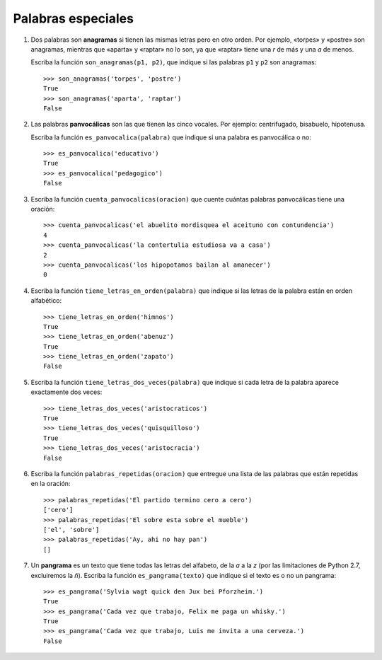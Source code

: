 Palabras especiales
===================

#. Dos palabras son **anagramas** si tienen las mismas letras pero en otro orden.
   Por ejemplo, «torpes» y «postre» son anagramas, mientras que «aparta» y
   «raptar» no lo son, ya que «raptar» tiene una *r* de más y una *a* de menos.

   Escriba la función ``son_anagramas(p1, p2)``,
   que indique si las palabras ``p1`` y ``p2`` son anagramas::

       >>> son_anagramas('torpes', 'postre')
       True
       >>> son_anagramas('aparta', 'raptar')
       False

#. Las palabras **panvocálicas** son las que tienen las cinco vocales.
   Por ejemplo: centrifugado, bisabuelo, hipotenusa.

   Escriba la función ``es_panvocalica(palabra)`` que indique
   si una palabra es panvocálica o no::

    >>> es_panvocalica('educativo')
    True
    >>> es_panvocalica('pedagogico')
    False

#. Escriba la función ``cuenta_panvocalicas(oracion)`` que cuente cuántas palabras
   panvocálicas tiene una oración::

    >>> cuenta_panvocalicas('el abuelito mordisquea el aceituno con contundencia')
    4
    >>> cuenta_panvocalicas('la contertulia estudiosa va a casa')
    2
    >>> cuenta_panvocalicas('los hipopotamos bailan al amanecer')
    0

#. Escriba la función ``tiene_letras_en_orden(palabra)``
   que indique si las letras de la palabra están en orden alfabético::

    >>> tiene_letras_en_orden('himnos')
    True
    >>> tiene_letras_en_orden('abenuz')
    True
    >>> tiene_letras_en_orden('zapato')
    False

#. Escriba la función ``tiene_letras_dos_veces(palabra)``
   que indique si cada letra de la palabra aparece exactamente dos veces::

    >>> tiene_letras_dos_veces('aristocraticos')
    True
    >>> tiene_letras_dos_veces('quisquilloso')
    True
    >>> tiene_letras_dos_veces('aristocracia')
    False

#. Escriba la función ``palabras_repetidas(oracion)``
   que entregue una lista de las palabras que están repetidas en la oración::

    >>> palabras_repetidas('El partido termino cero a cero')
    ['cero']
    >>> palabras_repetidas('El sobre esta sobre el mueble')
    ['el', 'sobre']
    >>> palabras_repetidas('Ay, ahi no hay pan')
    []

#. Un **pangrama** es un texto que tiene todas las letras del alfabeto,
   de la *a* a la *z*
   (por las limitaciones de Python 2.7, excluiremos la *ñ*).
   Escriba la función ``es_pangrama(texto)``
   que indique si el texto es o no un pangrama::

    >>> es_pangrama('Sylvia wagt quick den Jux bei Pforzheim.')
    True
    >>> es_pangrama('Cada vez que trabajo, Felix me paga un whisky.')
    True
    >>> es_pangrama('Cada vez que trabajo, Luis me invita a una cerveza.')
    False
